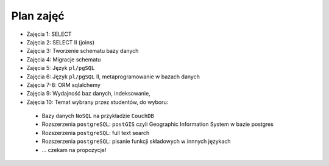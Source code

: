 Plan zajęć
==========

* Zajęcia 1: SELECT
* Zajęcia 2: SELECT II (joins)
* Zajęcia 3: Tworzenie schematu bazy danych
* Zajęcia 4: Migracje schematu
* Zajęcia 5: Język ``pl/pgSQL``
* Zajęcia 6: Język ``pl/pgSQL`` II, metaprogramowanie w bazach danych
* Zajęcia 7-8: ORM sqlalchemy
* Zajęcia 9: Wydajność baz danych, indeksowanie,
* Zajęcia 10: Temat wybrany przez studentów, do wyboru:

 * Bazy danych ``NoSQL`` na przykładzie ``CouchDB``
 * Rozszerzenia ``postgreSQL``: ``postGIS`` czyli
   Geographic Information System w bazie postgres
 * Rozszerzenia ``postgreSQL``: full text search
 * Rozszerzenia ``postgreSQL``: pisanie funkcji
   składowych w innnych językach
 * ... czekam na propozycje!

